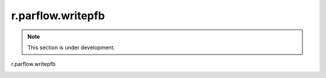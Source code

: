 r.parflow.writepfb
==================

.. note::
   This section is under development.

r.parflow.writepfb

.. image:: Fig_GUI_writepfb.png

